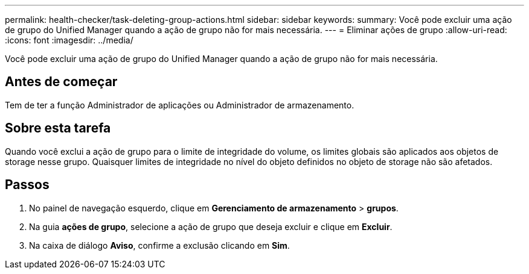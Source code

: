 ---
permalink: health-checker/task-deleting-group-actions.html 
sidebar: sidebar 
keywords:  
summary: Você pode excluir uma ação de grupo do Unified Manager quando a ação de grupo não for mais necessária. 
---
= Eliminar ações de grupo
:allow-uri-read: 
:icons: font
:imagesdir: ../media/


[role="lead"]
Você pode excluir uma ação de grupo do Unified Manager quando a ação de grupo não for mais necessária.



== Antes de começar

Tem de ter a função Administrador de aplicações ou Administrador de armazenamento.



== Sobre esta tarefa

Quando você exclui a ação de grupo para o limite de integridade do volume, os limites globais são aplicados aos objetos de storage nesse grupo. Quaisquer limites de integridade no nível do objeto definidos no objeto de storage não são afetados.



== Passos

. No painel de navegação esquerdo, clique em *Gerenciamento de armazenamento* > *grupos*.
. Na guia *ações de grupo*, selecione a ação de grupo que deseja excluir e clique em *Excluir*.
. Na caixa de diálogo *Aviso*, confirme a exclusão clicando em *Sim*.

